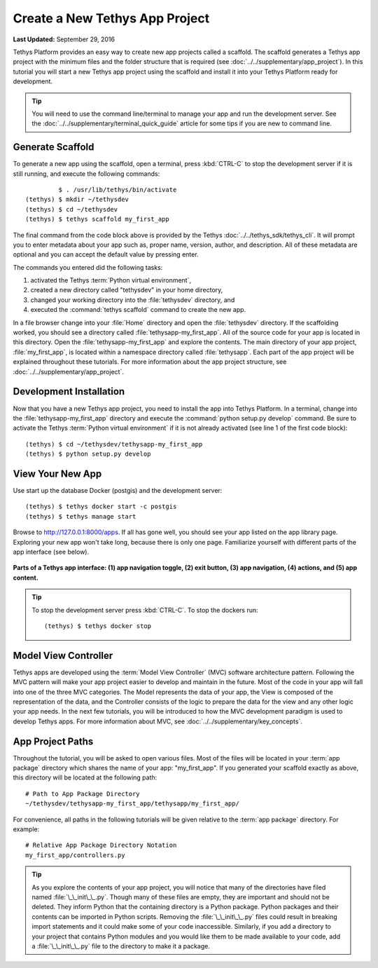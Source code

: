 *******************************
Create a New Tethys App Project
*******************************

**Last Updated:** September 29, 2016

Tethys Platform provides an easy way to create new app projects called a scaffold. The scaffold generates a Tethys app project with the minimum files and the folder structure that is required (see :doc:`../../supplementary/app_project`). In this tutorial you will start a new Tethys app project using the scaffold and install it into your Tethys Platform ready for development.

.. tip::

   You will need to use the command line/terminal to manage your app and run the development server. See the :doc:`../../supplementary/terminal_quick_guide` article for some tips if you are new to command line.

Generate Scaffold
=================

To generate a new app using the scaffold, open a terminal, press :kbd:`CTRL-C` to stop the development server if it is still running, and execute the following commands:

::

             $ . /usr/lib/tethys/bin/activate
    (tethys) $ mkdir ~/tethysdev
    (tethys) $ cd ~/tethysdev
    (tethys) $ tethys scaffold my_first_app

The final command from the code block above is provided by the Tethys :doc:`../../tethys_sdk/tethys_cli`. It will prompt you to enter metadata about your app such as, proper name, version, author, and description. All of these metadata are optional and you can accept the default value by pressing enter.

The commands you entered did the following tasks:

1. activated the Tethys :term:`Python virtual environment`,
2. created a new directory called "tethysdev" in your home directory,
3. changed your working directory into the :file:`tethysdev` directory, and
4. executed the :command:`tethys scaffold` command to create the new app.

In a file browser change into your :file:`Home` directory and open the :file:`tethysdev` directory. If the scaffolding worked, you should see a directory called :file:`tethysapp-my_first_app`. All of the source code for your app is located in this directory. Open the :file:`tethysapp-my_first_app` and explore the contents. The main directory of your app project, :file:`my_first_app`, is located within a namespace directory called :file:`tethysapp`. Each part of the app project will be explained throughout these tutorials. For more information about the app project structure, see :doc:`../../supplementary/app_project`.

Development Installation
========================

Now that you have a new Tethys app project, you need to install the app into Tethys Platform. In a terminal, change into the :file:`tethysapp-my_first_app` directory and execute the :command:`python setup.py develop` command. Be sure to activate the Tethys :term:`Python virtual environment` if it is not already activated (see line 1 of the first code block):

::

    (tethys) $ cd ~/tethysdev/tethysapp-my_first_app
    (tethys) $ python setup.py develop


View Your New App
=================

Use start up the database Docker (postgis) and the development server:

::

    (tethys) $ tethys docker start -c postgis
    (tethys) $ tethys manage start

Browse to `<http://127.0.0.1:8000/apps>`_. If all has gone well, you should see your app listed on the app library page. Exploring your new app won't take long, because there is only one page. Familiarize yourself with different parts of the app interface (see below).

.. figure:: ../../images/app_controls.png
    :width: 650px

**Parts of a Tethys app interface: (1) app navigation toggle, (2) exit button, (3) app navigation, (4) actions, and (5) app content.**

.. tip::

    To stop the development server press :kbd:`CTRL-C`. To stop the dockers run:

    ::

        (tethys) $ tethys docker stop

Model View Controller
=====================

Tethys apps are developed using the :term:`Model View Controller` (MVC) software architecture pattern. Following the MVC pattern will make your app project easier to develop and maintain in the future. Most of the code in your app will fall into one of the three MVC categories. The Model represents the data of your app, the View is composed of the representation of the data, and the Controller consists of the logic to prepare the data for the view and any other logic your app needs. In the next few tutorials, you will be introduced to how the MVC development paradigm is used to develop Tethys apps. For more information about MVC, see :doc:`../../supplementary/key_concepts`.

App Project Paths
=================

Throughout the tutorial, you will be asked to open various files. Most of the files will be located in your :term:`app package` directory which shares the name of your app: "my_first_app". If you generated your scaffold exactly as above, this directory will be located at the following path:

::

    # Path to App Package Directory
    ~/tethysdev/tethysapp-my_first_app/tethysapp/my_first_app/

For convenience, all paths in the following tutorials will be given relative to the :term:`app package` directory. For example:

::

    # Relative App Package Directory Notation
    my_first_app/controllers.py

.. tip::

    As you explore the contents of your app project, you will notice that many of the directories have filed named :file:`\_\_init\_\_.py`. Though many of these files are empty, they are important and should not be deleted. They inform Python that the containing directory is a Python package. Python packages and their contents can be imported in Python scripts. Removing the :file:`\_\_init\_\_.py` files could result in breaking import statements and it could make some of your code inaccessible. Similarly, if you add a directory to your project that contains Python modules and you would like them to be made available to your code, add a :file:`\_\_init\_\_.py` file to the directory to make it a package.